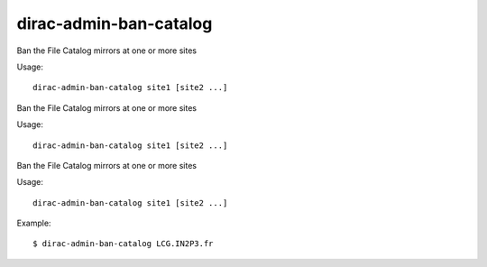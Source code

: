 ==============================
dirac-admin-ban-catalog
==============================

Ban the File Catalog mirrors at one or more sites

Usage::

   dirac-admin-ban-catalog site1 [site2 ...]

 

Ban the File Catalog mirrors at one or more sites

Usage::

   dirac-admin-ban-catalog site1 [site2 ...]

 

Ban the File Catalog mirrors at one or more sites

Usage::

   dirac-admin-ban-catalog site1 [site2 ...]

 

Example::

  $ dirac-admin-ban-catalog LCG.IN2P3.fr

